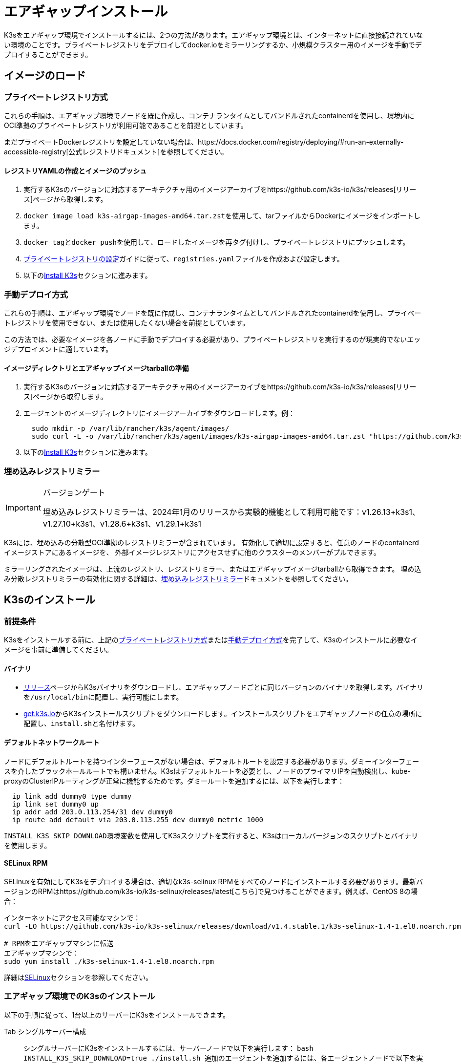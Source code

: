 = エアギャップインストール

K3sをエアギャップ環境でインストールするには、2つの方法があります。エアギャップ環境とは、インターネットに直接接続されていない環境のことです。プライベートレジストリをデプロイしてdocker.ioをミラーリングするか、小規模クラスター用のイメージを手動でデプロイすることができます。

== イメージのロード

=== プライベートレジストリ方式

これらの手順は、エアギャップ環境でノードを既に作成し、コンテナランタイムとしてバンドルされたcontainerdを使用し、環境内にOCI準拠のプライベートレジストリが利用可能であることを前提としています。

まだプライベートDockerレジストリを設定していない場合は、https://docs.docker.com/registry/deploying/#run-an-externally-accessible-registry[公式レジストリドキュメント]を参照してください。

==== レジストリYAMLの作成とイメージのプッシュ

. 実行するK3sのバージョンに対応するアーキテクチャ用のイメージアーカイブをhttps://github.com/k3s-io/k3s/releases[リリース]ページから取得します。
. ``docker image load k3s-airgap-images-amd64.tar.zst``を使用して、tarファイルからDockerにイメージをインポートします。
. ``docker tag``と``docker push``を使用して、ロードしたイメージを再タグ付けし、プライベートレジストリにプッシュします。
. xref:./private-registry.adoc[プライベートレジストリの設定]ガイドに従って、``registries.yaml``ファイルを作成および設定します。
. 以下の<<install-k3s,Install K3s>>セクションに進みます。

=== 手動デプロイ方式

これらの手順は、エアギャップ環境でノードを既に作成し、コンテナランタイムとしてバンドルされたcontainerdを使用し、プライベートレジストリを使用できない、または使用したくない場合を前提としています。

この方法では、必要なイメージを各ノードに手動でデプロイする必要があり、プライベートレジストリを実行するのが現実的でないエッジデプロイメントに適しています。

==== イメージディレクトリとエアギャップイメージtarballの準備

. 実行するK3sのバージョンに対応するアーキテクチャ用のイメージアーカイブをhttps://github.com/k3s-io/k3s/releases[リリース]ページから取得します。
. エージェントのイメージディレクトリにイメージアーカイブをダウンロードします。例：
+
[,bash]
----
  sudo mkdir -p /var/lib/rancher/k3s/agent/images/
  sudo curl -L -o /var/lib/rancher/k3s/agent/images/k3s-airgap-images-amd64.tar.zst "https://github.com/k3s-io/k3s/releases/download/v1.29.1-rc2%2Bk3s1/k3s-airgap-images-amd64.tar.zst"
----

. 以下の<<install-k3s,Install K3s>>セクションに進みます。

=== 埋め込みレジストリミラー

[IMPORTANT]
.バージョンゲート
====
埋め込みレジストリミラーは、2024年1月のリリースから実験的機能として利用可能です：v1.26.13+k3s1、v1.27.10+k3s1、v1.28.6+k3s1、v1.29.1+k3s1
====


K3sには、埋め込みの分散型OCI準拠のレジストリミラーが含まれています。
有効化して適切に設定すると、任意のノードのcontainerdイメージストアにあるイメージを、
外部イメージレジストリにアクセスせずに他のクラスターのメンバーがプルできます。

ミラーリングされたイメージは、上流のレジストリ、レジストリミラー、またはエアギャップイメージtarballから取得できます。
埋め込み分散レジストリミラーの有効化に関する詳細は、xref:./registry-mirror.adoc[埋め込みレジストリミラー]ドキュメントを参照してください。

== K3sのインストール

=== 前提条件

K3sをインストールする前に、上記の<<private-registry-method,プライベートレジストリ方式>>または<<manually-deploy-images-method,手動デプロイ方式>>を完了して、K3sのインストールに必要なイメージを事前に準備してください。

==== バイナリ

* https://github.com/k3s-io/k3s/releases[リリース]ページからK3sバイナリをダウンロードし、エアギャップノードごとに同じバージョンのバイナリを取得します。バイナリを``/usr/local/bin``に配置し、実行可能にします。
* https://get.k3s.io[get.k3s.io]からK3sインストールスクリプトをダウンロードします。インストールスクリプトをエアギャップノードの任意の場所に配置し、``install.sh``と名付けます。

==== デフォルトネットワークルート

ノードにデフォルトルートを持つインターフェースがない場合は、デフォルトルートを設定する必要があります。ダミーインターフェースを介したブラックホールルートでも構いません。K3sはデフォルトルートを必要とし、ノードのプライマリIPを自動検出し、kube-proxyのClusterIPルーティングが正常に機能するためです。ダミールートを追加するには、以下を実行します：

----
  ip link add dummy0 type dummy
  ip link set dummy0 up
  ip addr add 203.0.113.254/31 dev dummy0
  ip route add default via 203.0.113.255 dev dummy0 metric 1000
----

``INSTALL_K3S_SKIP_DOWNLOAD``環境変数を使用してK3sスクリプトを実行すると、K3sはローカルバージョンのスクリプトとバイナリを使用します。

==== SELinux RPM

SELinuxを有効にしてK3sをデプロイする場合は、適切なk3s-selinux RPMをすべてのノードにインストールする必要があります。最新バージョンのRPMはhttps://github.com/k3s-io/k3s-selinux/releases/latest[こちら]で見つけることができます。例えば、CentOS 8の場合：

[,bash]
----
インターネットにアクセス可能なマシンで：
curl -LO https://github.com/k3s-io/k3s-selinux/releases/download/v1.4.stable.1/k3s-selinux-1.4-1.el8.noarch.rpm

# RPMをエアギャップマシンに転送
エアギャップマシンで：
sudo yum install ./k3s-selinux-1.4-1.el8.noarch.rpm
----

詳細はxref:../advanced.adoc#_selinux-support[SELinux]セクションを参照してください。

=== エアギャップ環境でのK3sのインストール

以下の手順に従って、1台以上のサーバーにK3sをインストールできます。

[tabs]
======
Tab シングルサーバー構成::
+
シングルサーバーにK3sをインストールするには、サーバーノードで以下を実行します： ```bash INSTALL_K3S_SKIP_DOWNLOAD=true ./install.sh ``` 追加のエージェントを追加するには、各エージェントノードで以下を実行します： ```bash INSTALL_K3S_SKIP_DOWNLOAD=true K3S_URL=https://+++<SERVER_IP>+++:6443 K3S_TOKEN=+++<YOUR_TOKEN>+++./install.sh ``` :::note サーバーのトークンは通常、`/var/lib/rancher/k3s/server/token`にあります。 :::  

Tab 高可用性構成::
+
[外部DBを使用した高可用性](../datastore/ha.md)または[埋め込みDBを使用した高可用性](../datastore/ha-embedded.md)ガイドを参照してください。インストールコマンドを調整して`INSTALL_K3S_SKIP_DOWNLOAD=true`を指定し、インストールスクリプトをcurlではなくローカルで実行します。また、`INSTALL_K3S_EXEC='args'`を使用してk3sに引数を渡します。 例えば、外部DBを使用した高可用性ガイドのステップ2では、以下のように記載されています： ```bash curl -sfL https://get.k3s.io | sh -s - server \ --token=SECRET \ --datastore-endpoint="mysql://username:password@tcp(hostname:3306)/database-name" ``` これを以下のように変更します： ```bash INSTALL_K3S_SKIP_DOWNLOAD=true INSTALL_K3S_EXEC='server --token=SECRET' \ K3S_DATASTORE_ENDPOINT='mysql://username:password@tcp(hostname:3306)/database-name' \ ./install.sh ``` 
====== :::note K3sの`--resolv-conf`フラグはkubeletに渡され、ホストに上流のネームサーバーが設定されていないエアギャップネットワークでのポッドDNS解決の設定に役立つ場合があります。 ::: ## アップグレード ### インストールスクリプト方式 エアギャップ環境のアップグレードは、以下の方法で行うことができます： 1. アップグレードするK3sのバージョンに対応する新しいエアギャップイメージ（tarファイル）を[リリース](https://github.com/k3s-io/k3s/releases)ページからダウンロードします。各ノードの`/var/lib/rancher/k3s/agent/images/`ディレクトリにtarファイルを配置し、古いtarファイルを削除します。 2. 各ノードの`/usr/local/bin`にある古いK3sバイナリを新しいものに置き換えます。https://get.k3s.ioからインストールスクリプトをコピーし、前回のリリース以降に変更があった可能性があるため、再度スクリプトを実行します。同じ環境変数を使用してスクリプトを実行します。 3. K3sサービスを再起動します（インストーラーによって自動的に再起動されない場合）。 ### 自動アップグレード方式 K3sは[自動アップグレード](../upgrades/automated.md)をサポートしています。エアギャップ環境でこれを有効にするには、必要なイメージがプライベートレジストリにあることを確認する必要があります。 アップグレードするK3sのバージョンに対応するrancher/k3s-upgradeのバージョンが必要です。注意点として、K3sリリースの`+`はDockerイメージではサポートされていないため、イメージタグでは`-`に置き換えられます。 また、system-upgrade-controllerマニフェストYAMLに指定されているsystem-upgrade-controllerとkubectlのバージョンも必要です。最新のsystem-upgrade-controllerリリースは[こちら](https://github.com/rancher/system-upgrade-controller/releases/latest)で確認し、必要なバージョンをプライベートレジストリにプッシュします。例えば、system-upgrade-controllerのv0.4.0リリースでは、以下のイメージがマニフェストYAMLに指定されています： ``` rancher/system-upgrade-controller:v0.4.0 rancher/kubectl:v0.17.0 ``` 必要なrancher/k3s-upgrade、rancher/system-upgrade-controller、およびrancher/kubectlイメージをプライベートレジストリに追加したら、[自動アップグレード](../upgrades/automated.md)ガイドに従ってください。+++</YOUR_TOKEN>++++++</SERVER_IP>
======
